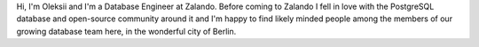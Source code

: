 .. title: Oleksii Kliukin
.. slug: oleksii-kliukin
.. date: 2014/02/18 16:58:00
.. tags:
.. link:
.. description:
.. type: text

Hi, I'm Oleksii and I'm a Database Engineer at Zalando. Before coming to Zalando I fell in love with the PostgreSQL database and open-source community around it and I'm happy to find likely minded people among the members of our growing database team here, in the wonderful city of Berlin. 